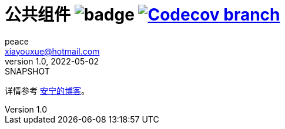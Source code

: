 = 公共组件 image:https://github.com/peacetrue/peacetrue-common/actions/workflows/main.yml/badge.svg?branch=master[] image:https://img.shields.io/codecov/c/github/peacetrue/peacetrue-common/master["Codecov branch", link="https://app.codecov.io/gh/peacetrue/peacetrue-common"]
peace <xiayouxue@hotmail.com>
v1.0, 2022-05-02: SNAPSHOT
:doctype: docbook
:toc: left
:numbered:
:imagesdir: docs/assets/images
:sourcedir: src/main/java
:resourcesdir: src/main/resources
:testsourcedir: src/test/java
:source-highlighter: highlightjs

详情参考 https://peacetrue.cn/summarize/peacetrue-common/index.html[安宁的博客^]。


// https://shields.io/
// https://shields.io/category/build
// https://shields.io/category/coverage
// image:https://img.shields.io/github/workflow/status/peacetrue/peacetrue-common/build/master[GitHub Workflow Status (branch)]
// https://codecov.io/{vcsName}/{user}/{repo}/settings/badge.
// image:https://img.shields.io/github/downloads/peacetrue/peacetrue-common/total[GitHub all releases]
// image:https://img.shields.io/github/license/peacetrue/peacetrue-common["GitHub license",link="https://github.com/peacetrue/peacetrue-common/blob/master/LICENSE"]

//image:https://img.shields.io/github/directory-file-count/peacetrue/peacetrue-common[GitHub repo file count]
//image:https://img.shields.io/github/languages/top/peacetrue/peacetrue-common[GitHub top language]

